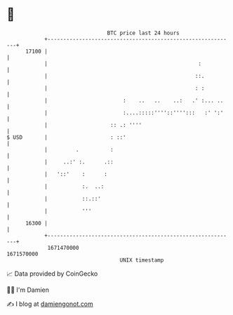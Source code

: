 * 👋

#+begin_example
                                   BTC price last 24 hours                    
               +------------------------------------------------------------+ 
         17100 |                                                            | 
               |                                                :           | 
               |                                               ::.          | 
               |                                               : :          | 
               |                        :    ..   ..    ..:   .' :... ..    | 
               |                        :....:::::''''::'''':::   :' ':'    | 
               |                    :: .: ''''                              | 
   $ USD       |                    : ::'                                   | 
               |         .          :                                       | 
               |     ..:' :.      .::                                       | 
               |   '::'    :      :                                         | 
               |           :.  ..:                                          | 
               |           ::.::'                                           | 
               |           '''                                              | 
         16300 |                                                            | 
               +------------------------------------------------------------+ 
                1671470000                                        1671570000  
                                       UNIX timestamp                         
#+end_example
📈 Data provided by CoinGecko

🧑‍💻 I'm Damien

✍️ I blog at [[https://www.damiengonot.com][damiengonot.com]]
